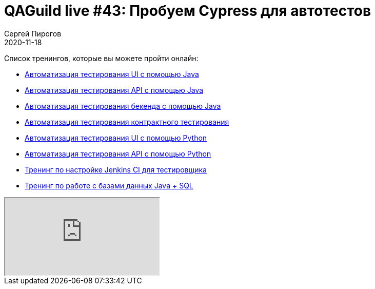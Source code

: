 = QAGuild live #43: Пробуем Cypress для автотестов
Сергей Пирогов
2020-11-18
:jbake-type: post
:jbake-tags: QAGuild, Youtube
:jbake-summary: В этом эпизоде попробуем написать тесты на Cypress
:jbake-status: published

Список тренингов, которые вы можете пройти онлайн:

- https://bit.ly/31JzbHB[Aвтоматизация тестирования UI с помощью Java]
- https://bit.ly/3joWD2G[Автоматизация тестирования API с помощью Java]
- https://bit.ly/39gMcub[Автоматизация тестирования бекенда с помощью Java]
- https://bit.ly/32XBNlo[Автоматизация тестирования контрактного тестирования]
- https://bit.ly/38PjgLP[Автоматизация тестирования UI с помощью Python]
- https://bit.ly/32JtqIW[Автоматизация тестирования API с помощью Python]
- https://bit.ly/34Qz1QK[Тренинг по настройке Jenkins CI для тестировщика]
- https://bit.ly/2EPN6mi[Тренинг по работе с базами данных Java + SQL]

++++
<div class="embed-responsive embed-responsive-16by9">
  <iframe class="embed-responsive-item" src="https://www.youtube.com/embed/N1y35XqWNiM" allowfullscreen></iframe>
</div>
++++